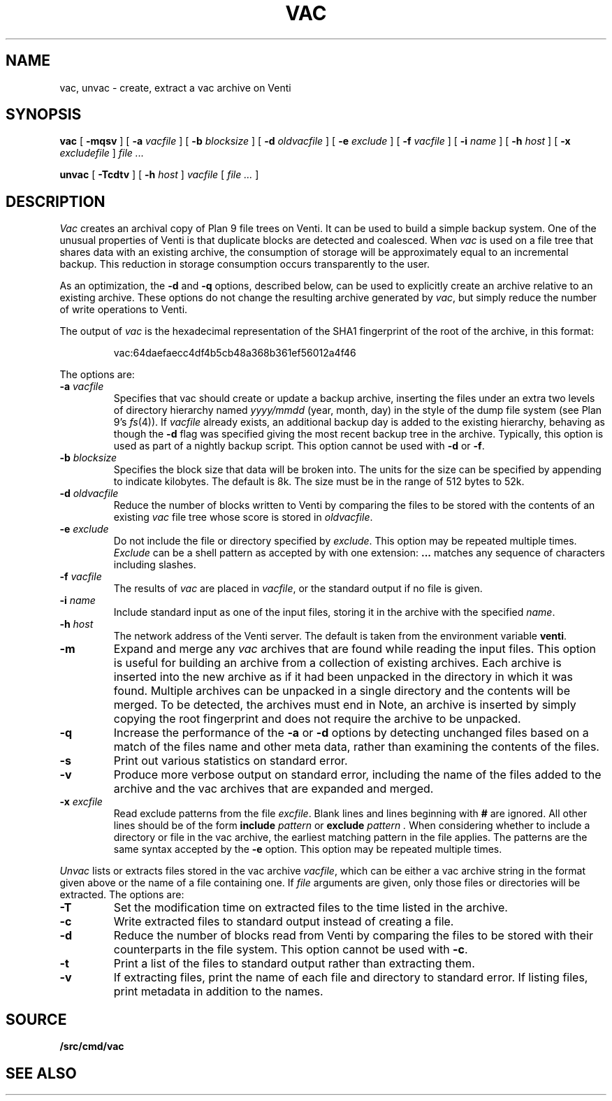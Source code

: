 .TH VAC 1
.SH NAME
vac, unvac \- create, extract a vac archive on Venti
.SH SYNOPSIS
.B vac
[
.B -mqsv
] [
.B -a
.I vacfile
] [
.B -b
.I blocksize
] [
.B -d
.I oldvacfile
] [
.B -e
.I exclude
] [
.B -f
.I vacfile
] [
.B -i
.I name
] [
.B -h
.I host
] [
.B -x
.I excludefile
]
.I file ...
.PP
.B unvac
[
.B -Tcdtv
] [
.B -h
.I host
]
.I vacfile
[
.I file ...
]
.SH DESCRIPTION
.I Vac
creates an archival copy of Plan 9 file trees on Venti. It can be used
to build a simple backup system. One of the unusual properties of Venti is
that duplicate blocks are detected and coalesced.  When
.I vac
is used on a file tree that shares data with an existing archive, the consumption of
storage will be approximately equal to an incremental backup.
This reduction in storage consumption occurs transparently to the user.
.PP
As an optimization, the
.B -d
and
.B -q
options, described below, can be used to explicitly create an archive relative to an existing archive.
These options do not change the resulting archive generated by
.IR vac ,
but simply reduce the number of write operations to Venti.
.PP
The output of
.I vac
is the hexadecimal representation of the SHA1 fingerprint of the root of the archive, in this format:
.IP
.EX
vac:64daefaecc4df4b5cb48a368b361ef56012a4f46
.EE
.PP
The options are:
.TP
.BI -a " vacfile
Specifies that vac should create or update a backup archive, inserting
the files under an extra two levels of directory hierarchy named
.I yyyy/mmdd
(year, month, day)
in the style of the dump file system
(see Plan 9's
.IR fs (4)).
If
.I vacfile
already exists, an additional backup day is added to the
existing hierarchy, behaving as though the
.B -d
flag was specified giving the most recent backup tree in the archive.
Typically, this option
is used as part of a nightly backup script.
This option cannot be used with
.B -d
or
.BR -f .
.TP
.BI -b " blocksize
Specifies the block size that data will be broken into.
The units for the size can be specified by appending
.L k
to indicate kilobytes.
The default is 8k.
The size must be in the range
of 512 bytes to 52k.
.TP
.BI -d " oldvacfile
Reduce the number of blocks written to Venti by comparing the files to be stored with
the contents of an existing
.I vac
file tree whose score is stored in
.IR oldvacfile .
.TP
.BI -e " exclude
Do not include the file or directory specified by
.IR exclude .
This option may be repeated multiple times.
.I Exclude
can be a shell pattern as accepted by
.IM rc (1) ,
with one extension:
.B \&...
matches any sequence of characters including slashes.
.TP
.BI -f " vacfile
The results of
.I vac
are placed in
.IR vacfile ,
or the standard output if no file is given.
.TP
.BI -i " name
Include standard input as one of the input files, storing it in the archive
with the specified
.IR name .
.TP
.BI -h " host
The network address of the Venti server.
The default is taken from the environment variable
.BR venti .
.\" If this variable does not exist, then the default is the
.\" metaname
.\" .BR $venti ,
.\" which can be configured via
.\" .IR ndb (6).
.TP
.B -m
Expand and merge any
.I vac
archives that are found while reading the input files.  This option is
useful for building an archive from a collection of existing archives.  Each archive is inserted
into the new archive as if it had been unpacked in the directory in which it was found.  Multiple
archives can be unpacked in a single directory and the contents will be merged.  To be detected, the
archives must end in
.LR .vac .
Note, an archive is inserted by simply copying the root fingerprint and does not require
the archive to be unpacked.
.TP
.B -q
Increase the performance of the
.B -a
or
.B -d
options by detecting unchanged files based on a match of the files name and other meta data,
rather than examining the contents of the files.
.TP
.B -s
Print out various statistics on standard error.
.TP
.B -v
Produce more verbose output on standard error, including the name of the files added to the archive
and the vac archives that are expanded and merged.
.TP
.BI -x " excfile
Read exclude patterns from the file
.IR excfile .
Blank lines and lines beginning with
.B #
are ignored.
All other lines should be of the form
.B include
.I pattern
or
.B exclude
.I pattern .
When considering whether to include a directory or file
in the vac archive,
the earliest matching pattern in the file
applies.
The patterns are the same syntax accepted by the
.B -e
option.
This option may be repeated multiple times.
.PP
.I Unvac
lists or extracts files stored in the vac archive
.IR vacfile ,
which can be either a vac archive string in the format
given above or the name of a file containing one.
If
.I file
arguments are given, only those files or directories
will be extracted.
The options are:
.TP
.B -T
Set the modification time on extracted files
to the time listed in the archive.
.TP
.B -c
Write extracted files to standard output instead of creating a file.
.TP
.B -d
Reduce the number of blocks read from Venti by
comparing the files to be stored with their counterparts
in the file system.
This option cannot be used with
.BR -c .
.TP
.B -t
Print a list of the files to standard output rather than extracting them.
.TP
.B -v
If extracting files, print the name of each file and directory
to standard error.
If listing files, print metadata in addition to the names.
.SH SOURCE
.B \*9/src/cmd/vac
.SH "SEE ALSO"
.IM vacfs (4) ,
.IM venti (8)
